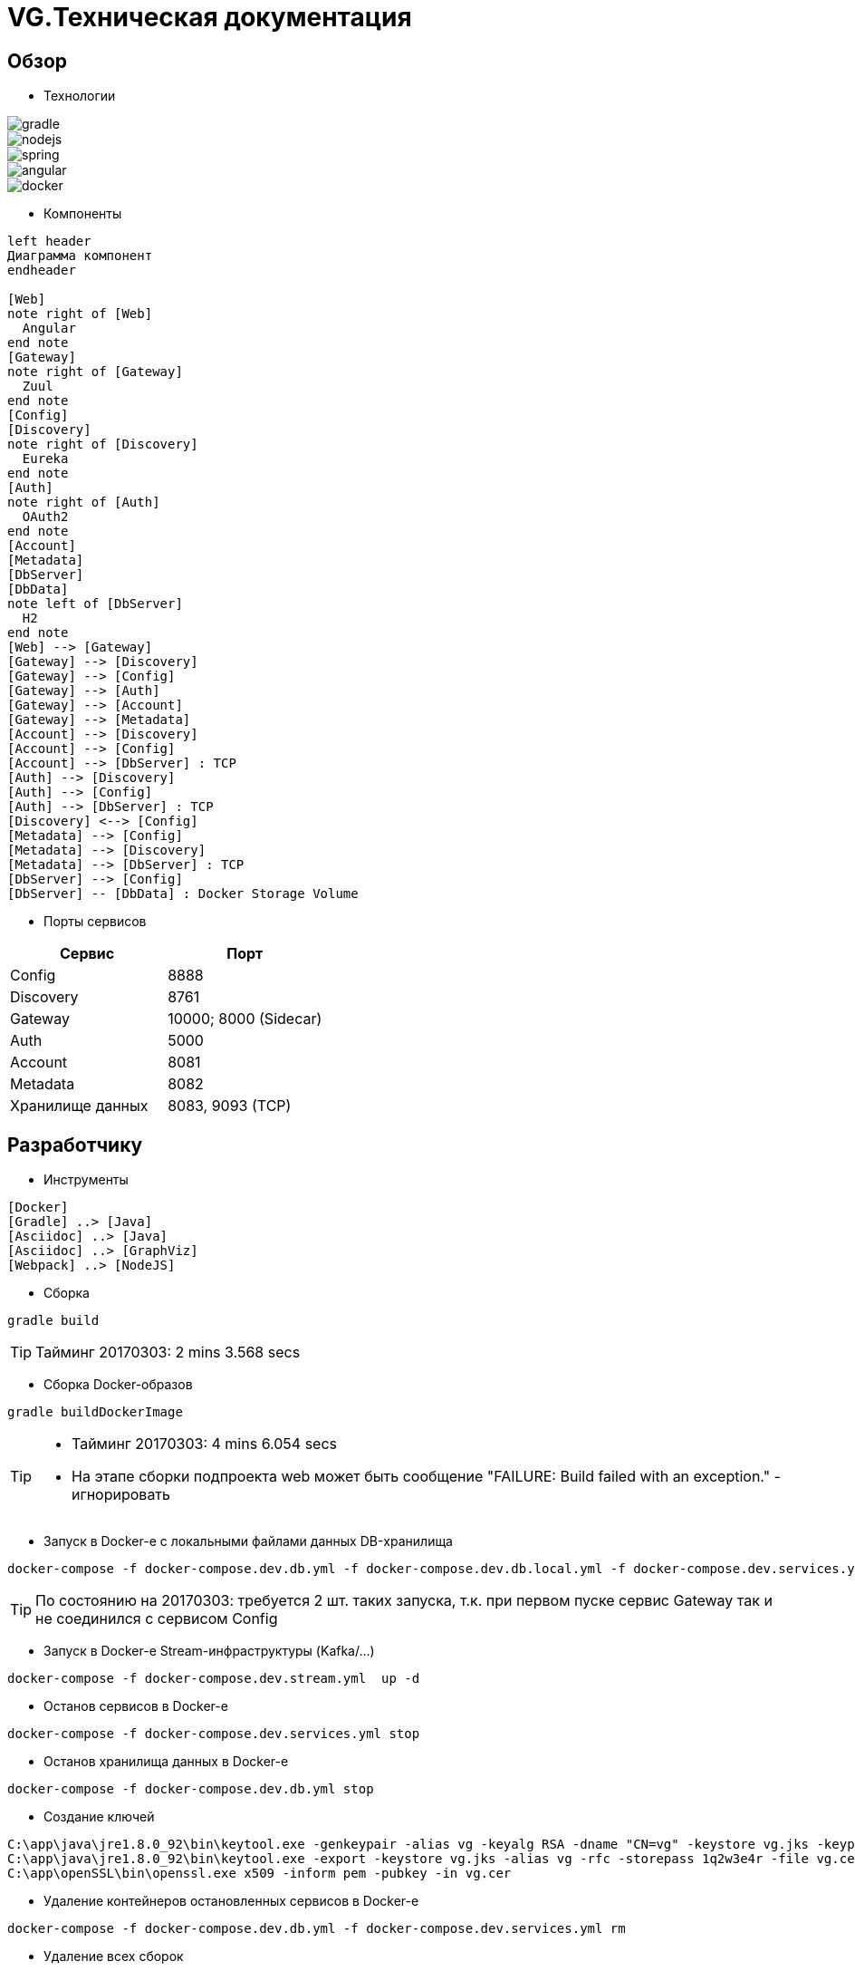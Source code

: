 :toc-title: Содержимое
:images: ./images
:icons: font

= VG.Техническая документация

== Обзор

* Технологии

image::gradle.png[]
image::nodejs.png[]
image::spring.png[]
image::angular.jpg[]
image::docker.png[]

* Компоненты

[plantuml, services, png]
....
left header
Диаграмма компонент
endheader

[Web]
note right of [Web]
  Angular
end note
[Gateway]
note right of [Gateway]
  Zuul
end note
[Config]
[Discovery]
note right of [Discovery]
  Eureka
end note
[Auth]
note right of [Auth]
  OAuth2
end note
[Account]
[Metadata]
[DbServer]
[DbData]
note left of [DbServer]
  H2
end note
[Web] --> [Gateway]
[Gateway] --> [Discovery]
[Gateway] --> [Config]
[Gateway] --> [Auth]
[Gateway] --> [Account]
[Gateway] --> [Metadata]
[Account] --> [Discovery]
[Account] --> [Config]
[Account] --> [DbServer] : TCP
[Auth] --> [Discovery]
[Auth] --> [Config]
[Auth] --> [DbServer] : TCP
[Discovery] <--> [Config]
[Metadata] --> [Config]
[Metadata] --> [Discovery]
[Metadata] --> [DbServer] : TCP
[DbServer] --> [Config]
[DbServer] -- [DbData] : Docker Storage Volume
....

* Порты сервисов

[cols="2*", options="header"]
|===
|Сервис
|Порт

|Config
|8888

|Discovery
|8761

|Gateway
|10000; 8000 (Sidecar)

|Auth
|5000

|Account
|8081

|Metadata
|8082

|Хранилище данных
|8083, 9093 (TCP)
|===

== Разработчику

* Инструменты

[plantuml, dev-env, png]
....
[Docker]
[Gradle] ..> [Java]
[Asciidoc] ..> [Java]
[Asciidoc] ..> [GraphViz]
[Webpack] ..> [NodeJS]
....

* Сборка

[source]
----
gradle build
----
[TIP]
====
Тайминг 20170303: 2 mins 3.568 secs
====

* Сборка Docker-образов

[source]
----
gradle buildDockerImage
----
[TIP]
====
* Тайминг 20170303: 4 mins 6.054 secs
* На этапе сборки подпроекта web может быть сообщение "FAILURE: Build failed with an exception." - игнорировать
====

* Запуск в Docker-е с локальными файлами данных DB-хранилища

[source]
----
docker-compose -f docker-compose.dev.db.yml -f docker-compose.dev.db.local.yml -f docker-compose.dev.services.yml up -d
----
[TIP]
====
По состоянию на 20170303: требуется 2 шт. таких запуска, т.к. при первом пуске сервис Gateway так и не соединился с сервисом Config
====

* Запуск в Docker-е Stream-инфраструктуры (Kafka/...)

[source]
----
docker-compose -f docker-compose.dev.stream.yml  up -d
----

* Останов сервисов в Docker-е

[source]
----
docker-compose -f docker-compose.dev.services.yml stop
----

* Останов хранилища данных в Docker-е

[source]
----
docker-compose -f docker-compose.dev.db.yml stop
----


* Создание ключей

[source]
----
C:\app\java\jre1.8.0_92\bin\keytool.exe -genkeypair -alias vg -keyalg RSA -dname "CN=vg" -keystore vg.jks -keypass 1q2w3e4r -storepass 1q2w3e4r
C:\app\java\jre1.8.0_92\bin\keytool.exe -export -keystore vg.jks -alias vg -rfc -storepass 1q2w3e4r -file vg.cer
C:\app\openSSL\bin\openssl.exe x509 -inform pem -pubkey -in vg.cer
----

* Удаление контейнеров остановленных сервисов в Docker-е

[source]
----
docker-compose -f docker-compose.dev.db.yml -f docker-compose.dev.services.yml rm
----

* Удаление всех сборок
[source]
----
gradle clean
----

== Сервисы

=== Конфигуратор (Config)
* Проверка доступности (на примере получения значения настроек по умолчанию сервиса Discovery)

http://localhost:8888/discovery/default

* Запуск (в примере - версия 0.1.0)
[source]
----
java -jar config/build/libs/vg-config-0.1.0.jar
----
* Запуск без сборки (используется spring-boot-devtools)
[source]
----
gradle :config:bootRun
----
* Сборка
[source]
----
gradle :config:build
----
* Сборка Docker-образа
[source]
----
gradle :config:buildDockerImage
----
* Удаление всей сборки
[source]
----
gradle :config:clean
----

=== Обнаружитель (Discovery)
* Web-консоль http://localhost:8761/
* Запуск (в примере - версия 0.1.0)
[source]
----
java -jar discovery/build/libs/vg-discovery-0.1.0.jar
----
* Запуск без сборки (используется spring-boot-devtools)
[source]
----
gradle :discovery:bootRun
----
* Сборка
[source]
----
gradle :discovery:buildDockerImage
----
* Сборка Docker-образа
[source]
----
gradle :discovery:build
----
* Удаление всей сборки
[source]
----
gradle :discovery:clean
----

=== Авторизация (Auth)
* Endpoint сервиса http://localhost:5000/uaa
* Запуск (в примере - версия 0.1.0)
[source]
----
java -jar auth/build/libs/vg-auth-0.1.0.jar
----
* Запуск без сборки (используется spring-boot-devtools)
[source]
----
gradle :auth:bootRun
----
* Сборка
[source]
----
gradle :auth:buildDockerImage
----
* Сборка Docker-образа
[source]
----
gradle :auth:build
----
* Удаление всей сборки
[source]
----
gradle :auth:clean
----

=== Учетные записи (Account)

* Запуск (в примере - версия 0.1.0)
[source]
----
java -jar account/build/libs/vg-account-0.1.0.jar
----

* Запуск без сборки (используется spring-boot-devtools)
[source]
----
gradle :account:bootRun
----
[TIP]
====
.В этом режиме:
* Отключены взаимодействия с сервисами Config и Discovery
* DB-сервер - это H2 (embedded mode; in-memory databases) с WEB-консолью http://localhost:8081/db-console и JDBC URL jdbc:h2:mem:account

====

* Сборка
[source]
----
gradle :account:build
----

* Сборка Docker-образа
[source]
----
gradle :account:buildDockerImage
----

* Удаление всей сборки
[source]
----
gradle :account:clean
----

=== Gateway (Gateway)

* Web-консоль сервиса http://localhost:10000/

* Запуск (в примере - версия 0.1.0)
[source]
----
java -jar gateway/build/libs/vg-gateway-0.1.0.jar
----

* Запуск без сборки (используется spring-boot-devtools)
[source]
----
gradle :gateway:bootRun
----

* Сборка
[source]
----
gradle :gateway:build
----

* Сборка Docker-образа
[source]
----
gradle :gateway:buildDockerImage
----

* Удаление всей сборки
[source]
----
gradle :gateway:clean
----

=== Модель данных (Metadata)

* Проверка доступности

http://localhost:8082/test

* Сборка (если требуется) и запуск сервиса
[source]
----
gradle :metadata:bootRun
----

* Запуск (без Gradle) сервиса (в примере - версии 0.1.0)
[source]
----
java -jar metadata/build/libs/vg-metadata-0.1.0.jar --eureka.client.enabled=false --spring.cloud.config.fail-fast=false
----

* Web-console хранилища данных

http://localhost:8082/db-console

в поле JDBC URL указать
[source]
----
jdbc:h2:tcp://localhost:9093/metadata
----

=== Хранилище данных (Database)

* Web-консоль
http://localhost:8083
[TIP]
====
.Примеры значений JDBC URL:
* jdbc:h2:metadata
* jdbc:h2:tcp://localhost:9093/auth
* jdbc:h2:tcp://database-server:9093/account
====

* Запуск DB-сервера в Docker-е с локальным DB-хранилищем
[source]
----
docker-compose -f docker-compose.dev.db.yml -f docker-compose.dev.db.local.yml up -d
----
[TIP]
====
Файлы локального DB-хранилища размещаютя в каталоге ./.dev/db_data
====

* Запуск DB-сервера в Docker-е с Docker-DB-хранилищем
[source]
----
docker-compose -f docker-compose.dev.db.yml -f docker-compose.dev.db.docker.yml up -d
----

* Сборка Docker-образа DB-сервера
[source]
----
gradle :database:buildServerDockerImage
----

== WEB-приложение

* Запуск в dev-режиме
----
npm run proxy-start
----

* Сборка (в каталог last-build)
----
npm run prod-build
----

* Удаление сборки
----
npm run dist-clean
----

== Документация

* Сформировать документацию
[source]
----
gradle asciidoctor
----

* Открыть документацию в броузере
[source]
----
documentation/build/asciidoc/html5/notes.html
----

== Примеры

=== Операции

Ссылки:

http://localhost:8080/ping

http://localhost:8080/db-console

http://localhost:8080/browser/index.html#/

http://localhost:8080/operation

http://localhost:8080/operation/1

http://localhost:8080/operation/?size=5

http://localhost:8080/operation?page=0

http://localhost:8080/operation/search/countByTimestampLessThanEqual?ts=2019-01-01T01:30:00.000-04:00

http://localhost:8080/profile/operation

http://localhost:8080/operations/operation

== Заметки

=== Docker

* Список образов
[source]
----
docker images
----

* Удаление всех образов
[source]
----
powershell .\docker.clean.ps1
----
[WARNING]
====
не проверено в режиме имеющихся контейнеров
====

=== Gradle

* Параметры выполнения bootRun
[source]
----
bootRun {
    args = ["--spring.cloud.config.failFast=true"]
    systemProperties = [
            'spring.h2.console.enabled'  : true,
            'spring.h2.console.path'     : '/console'
    ]
}
----

== TODO

* Перейти на формат файла Docker Compose версии 3
